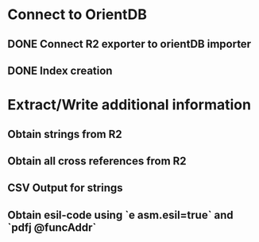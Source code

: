 * Connect to OrientDB

** DONE Connect R2 exporter to orientDB importer
** DONE Index creation

* Extract/Write additional information

** Obtain strings from R2
** Obtain all cross references from R2
** CSV Output for strings
** Obtain esil-code using `e asm.esil=true` and `pdfj @funcAddr`
